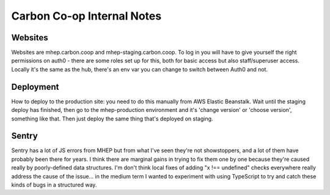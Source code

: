 Carbon Co-op Internal Notes
===========================

Websites
--------

Websites are mhep.carbon.coop and mhep-staging.carbon.coop. To log in
you will have to give yourself the right permissions on auth0 - there
are some roles set up for this, both for basic access but also
staff/superuser access. Locally it's the same as the hub, there's an env
var you can change to switch between Auth0 and not.

Deployment
----------

How to deploy to the production site: you need to do this manually from
AWS Elastic Beanstalk. Wait until the staging deploy has finished, then
go to the mhep-production environment and it's 'change version' or
'choose version', something like that. Then just deploy the same thing
that's deployed on staging.

Sentry
------

Sentry has a lot of JS errors from MHEP but from what I've seen they're
not showstoppers, and a lot of them have probably been there for years.
I think there are marginal gains in trying to fix them one by one
because they're caused really by poorly-defined data structures. I'm
don't think local fixes of adding "x !== undefined" checks everywhere
really address the cause of the issue... in the medium term I wanted to
experiment with using TypeScript to try and catch these kinds of bugs in
a structured way.

